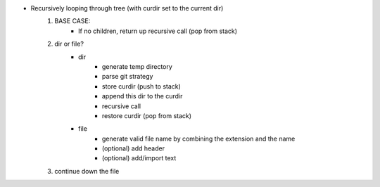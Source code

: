 * Recursively looping through tree (with curdir set to the current dir)
    #. BASE CASE:
        - If no children, return up recursive call (pop from stack)
    #. dir or file?
        - dir
            * generate temp directory
            * parse git strategy
            * store curdir (push to stack)
            * append this dir to the curdir
            * recursive call
            * restore curdir (pop from stack)

        - file
            * generate valid file name by combining the extension and the name
            * (optional) add header
            * (optional) add/import text
    #. continue down the file